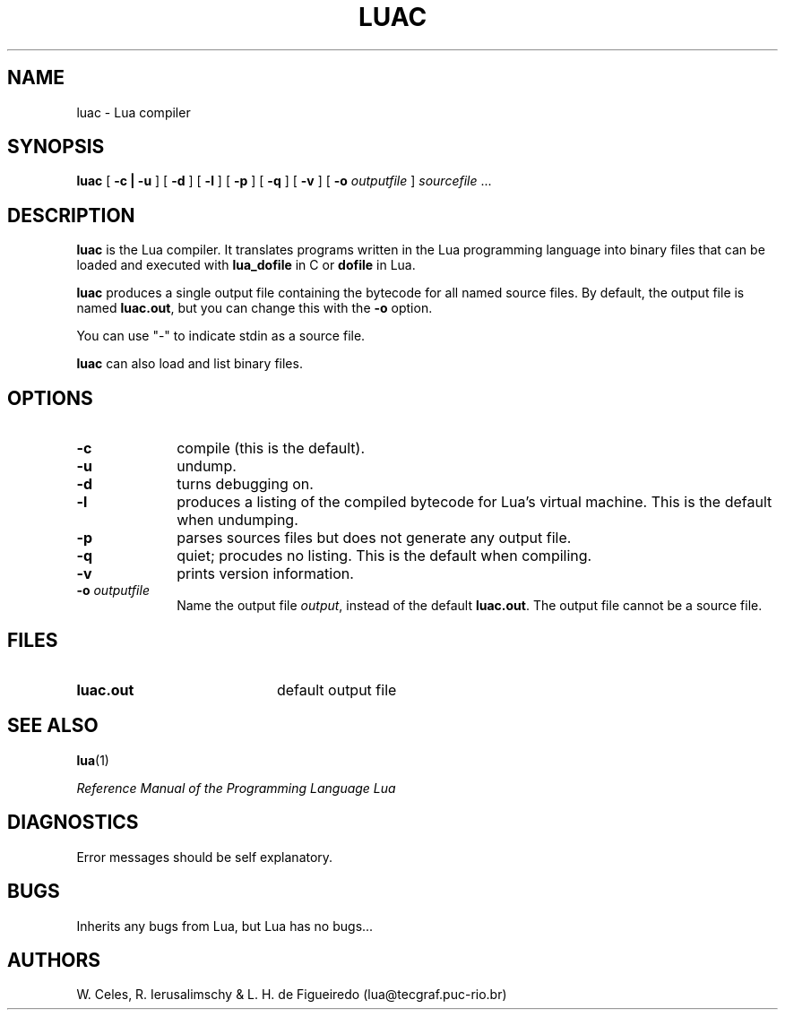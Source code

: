.\" $Id: luac.man,v 1.3 1996/03/28 20:24:55 lhf Exp lhf $
.TH LUAC 1 "15 April 1997"
.SH NAME
luac \- Lua compiler
.SH SYNOPSIS
.B luac
[
.B \-c | -u
]
[
.B \-d
]
[
.B \-l
]
[
.B \-p
]
[
.B \-q
]
[
.B \-v
]
[
.B \-o 
.I outputfile
]
.I sourcefile
\&.\|.\|.
.SH DESCRIPTION
.B luac
is the Lua compiler. 
It translates programs written in the Lua programming language
into binary files that can be loaded and executed with
.B lua_dofile
in C or
.B dofile
in Lua.

.BR luac
produces a single output file containing the bytecode
for all named source files.
By default,
the output file is named
.BR luac.out ,
but you can change this with the
.B \-o 
option.

You can use "-" to indicate stdin as a source file.

.BR luac
can also load and list binary files.

.SH OPTIONS
.LP
.TP 1i
.B \-c
compile (this is the default).
.TP
.B \-u
undump.
.TP
.B \-d
turns debugging on.
.TP
.B \-l
produces a listing of the compiled bytecode for Lua's virtual machine.
This is the default when undumping.
.TP
.B \-p
parses sources files but does not generate any output file.
.TP
.B \-q
quiet; procudes no listing. This is the default when compiling.
.TP
.B \-v
prints version information.
.TP
.BI \-o " outputfile"
Name the output file
.IR output ,
instead of the default
.BR luac.out .
The output file cannot be a source file.
.SH FILES
.PD 0
.TP 20
.B luac.out
default output file
.PD
.SH "SEE ALSO"
.BR lua (1)
.LP
.IR "Reference Manual of the Programming Language Lua"
.SH DIAGNOSTICS
Error messages should be self explanatory.
.SH BUGS
Inherits any bugs from Lua,
but Lua has no bugs...
.SH AUTHORS
W. Celes, R. Ierusalimschy & L. H. de Figueiredo
(lua@tecgraf.puc-rio.br)
